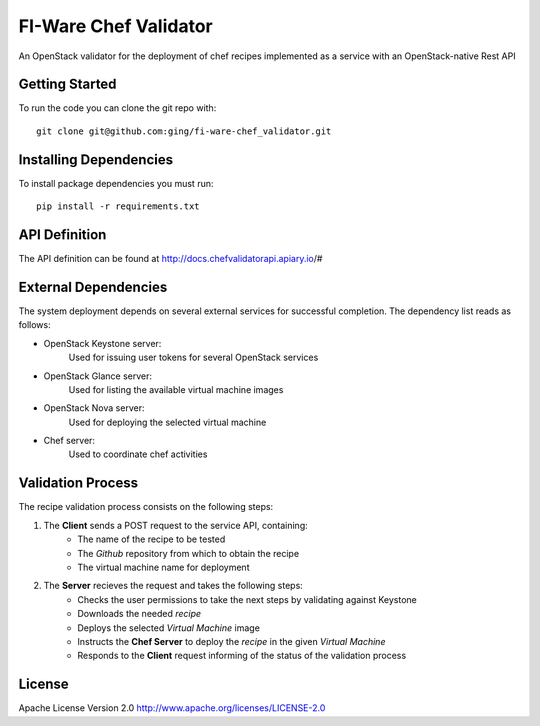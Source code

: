 FI-Ware Chef Validator
======================

An OpenStack validator for the deployment of chef recipes implemented as
a service with an OpenStack-native Rest API

Getting Started
---------------

To run the code you can clone the git repo with:

::

    git clone git@github.com:ging/fi-ware-chef_validator.git

Installing Dependencies
-----------------------

To install package dependencies you must run:

::

    pip install -r requirements.txt

API Definition
--------------

The API definition can be found at http://docs.chefvalidatorapi.apiary.io/#

External Dependencies
---------------------

The system deployment depends on several external services for successful completion.
The dependency list reads as follows:

- OpenStack Keystone server:
    Used for issuing user tokens for several OpenStack services

- OpenStack Glance server:
    Used for listing the available virtual machine images

- OpenStack Nova server:
    Used for deploying the selected virtual machine

- Chef server:
    Used to coordinate chef activities

Validation Process
------------------

The recipe validation process consists on the following steps:

1. The **Client** sends a POST request to the service API, containing:
    - The name of the recipe to be tested
    - The *Github* repository from which to obtain the recipe
    - The virtual machine name for deployment
2. The **Server** recieves the request and takes the following steps:
    - Checks the user permissions to take the next steps by validating against Keystone
    - Downloads the needed *recipe*
    - Deploys the selected *Virtual Machine* image
    - Instructs the **Chef Server** to deploy the *recipe* in the given *Virtual Machine*
    - Responds to the **Client** request informing of the status of the validation process




License
-------

Apache License Version 2.0 http://www.apache.org/licenses/LICENSE-2.0
